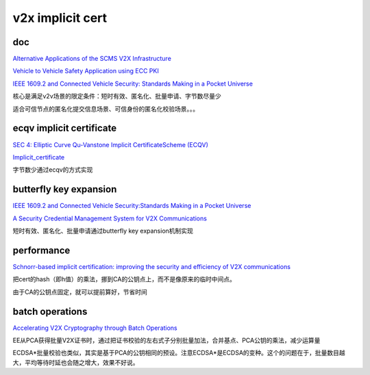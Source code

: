 v2x implicit cert
#####################

doc
==========================================================

`Alternative Applications of the SCMS V2X Infrastructure <https://icmconference.org/wp-content/uploads/E21b-Romansky.pdf>`_

`Vehicle to Vehicle Safety Application using ECC PKI <https://csrc.nist.gov/csrc/media/events/workshop-on-elliptic-curve-cryptography-standards/documents/presentations/session2-lambert-rob.pdf>`_

`IEEE 1609.2 and Connected Vehicle Security: Standards Making in a Pocket Universe <https://www.researchgate.net/publication/311452790_IEEE_16092_and_Connected_Vehicle_Security_Standards_Making_in_a_Pocket_Universe>`_

核心是满足v2v场景的限定条件：短时有效、匿名化、批量申请、字节数尽量少

适合可信节点的匿名化提交信息场景、可信身份的匿名化校验场景。。。

ecqv implicit certificate
==========================================================

`SEC 4:  Elliptic Curve Qu-Vanstone Implicit CertificateScheme (ECQV) <https://www.secg.org/sec4-1.0.pdf>`_

`Implicit_certificate <https://en.wikipedia.org/wiki/Implicit_certificate>`_

字节数少通过ecqv的方式实现

butterfly key expansion
==========================================================

`IEEE 1609.2 and Connected Vehicle Security:Standards Making in a Pocket Universe <https://csrc.nist.rip/groups/ST/ssr2016/documents/presentation-tue-whyte-invited.pdf>`_

`A Security Credential Management System for V2X Communications <https://arxiv.org/pdf/1802.05323.pdf>`_

短时有效、匿名化、批量申请通过butterfly key expansion机制实现

performance
==========================================================

`Schnorr-based implicit certification: improving the security and efficiency of V2X communications <https://www.semanticscholar.org/paper/Schnorr-based-implicit-certification%3A-improving-the-Barreto-Simpl%C3%ADcio/af96f4189589b0fc8f611b6cc50dc1ac5769669d>`_

把cert的hash（即h值）的乘法，挪到CA的公钥点上，而不是像原来的临时中间点。

由于CA的公钥点固定，就可以提前算好，节省时间

batch operations
==============================

`Accelerating V2X Cryptography through Batch Operations <https://www.semanticscholar.org/paper/Accelerating-V2X-Cryptography-through-Batch-Bottinelli-Lambert/4ee8de0b546ea964b89747bb5f543df86a1326ef>`_

EE从PCA获得批量V2X证书时，通过把证书校验的左右式子分别批量加法，合并基点、PCA公钥的乘法，减少运算量

ECDSA*批量校验也类似，其实是基于PCA的公钥相同的预设。注意ECDSA*是ECDSA的变种。这个的问题在于，批量数目越大，平均等待时延也会随之增大，效果不好说。

